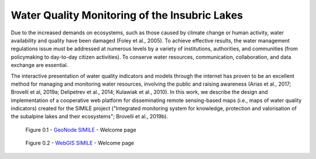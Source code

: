 .. _0.1:

Water Quality Monitoring of the Insubric Lakes
==============================================


Due to the increased demands on ecosystems, such as those caused by climate change or human activity, water availability and quality have been damaged (Foley et al., 2005). To achieve effective results, the water management regulations issue must be addressed at numerous levels by a variety of institutions, authorities, and communities (from policymaking to day-to-day citizen activities). To conserve water resources, communication, collaboration, and data exchange are essential.

The interactive presentation of water quality indicators and models through the internet has proven to be an excellent method for managing and monitoring water resources, involving the public and raising awareness (Arias et al., 2017; Brovelli et al, 2019a; Delipetrev et al., 2014; Kulawiak et al., 2010). In this work, we describe the design and implementation of a cooperative web platform for disseminating remote sensing-based maps (i.e., maps of water quality indicators) created for the SIMILE project ("Integrated monitoring system for knowledge, protection and valorisation of the subalpine lakes and their ecosystems"; Brovelli et al., 2019b).

.. figure:: /_static/img/geonode_wp.png
    :width: 100%
    :alt: SIMILE GeoNode - Welcome Page

    Figure 0.1 - `GeoNode SIMILE <https://www.geonode.eo.simile.polimi.it/>`_ - Welcome page

.. figure:: /_static/img/webgis_wp.png
    :width: 100%
    :alt: SIMILE WebGIS - Welcome Page

    Figure 0.2 - `WebGIS SIMILE <https://www.webgis.eo.simile.polimi.it/>`_ - Welcome page